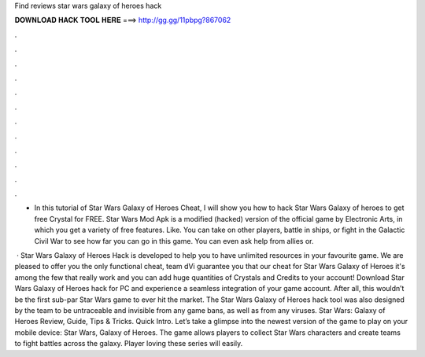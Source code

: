 Find reviews star wars galaxy of heroes hack



𝐃𝐎𝐖𝐍𝐋𝐎𝐀𝐃 𝐇𝐀𝐂𝐊 𝐓𝐎𝐎𝐋 𝐇𝐄𝐑𝐄 ===> http://gg.gg/11pbpg?867062



.



.



.



.



.



.



.



.



.



.



.



.

- In this tutorial of Star Wars Galaxy of Heroes Cheat, I will show you how to hack Star Wars Galaxy of heroes to get free Crystal for FREE. Star Wars Mod Apk is a modified (hacked) version of the official game by Electronic Arts, in which you get a variety of free features. Like. You can take on other players, battle in ships, or fight in the Galactic Civil War to see how far you can go in this game. You can even ask help from allies or.

 · Star Wars Galaxy of Heroes Hack is developed to help you to have unlimited resources in your favourite game. We are pleased to offer you the only functional cheat, team dVi guarantee you that our cheat for Star Wars Galaxy of Heroes it's among the few that really work and you can add huge quantities of Crystals and Credits to your account! Download Star Wars Galaxy of Heroes hack for PC and experience a seamless integration of your game account. After all, this wouldn’t be the first sub-par Star Wars game to ever hit the market. The Star Wars Galaxy of Heroes hack tool was also designed by the team to be untraceable and invisible from any game bans, as well as from any viruses. Star Wars: Galaxy of Heroes Review, Guide, Tips & Tricks. Quick Intro. Let’s take a glimpse into the newest version of the game to play on your mobile device: Star Wars, Galaxy of Heroes. The game allows players to collect Star Wars characters and create teams to fight battles across the galaxy. Player loving these series will easily.
